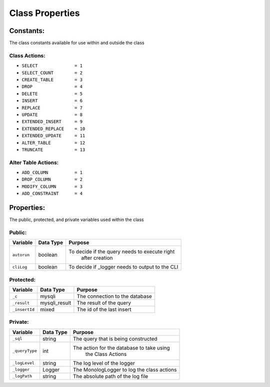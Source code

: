 Class Properties
================

Constants:
----------
The class constants available for use within and outside the class

Class Actions:
^^^^^^^^^^^^^^
- ``SELECT              = 1``
- ``SELECT_COUNT        = 2``
- ``CREATE_TABLE        = 3``
- ``DROP                = 4``
- ``DELETE              = 5``
- ``INSERT              = 6``
- ``REPLACE             = 7``
- ``UPDATE              = 8``
- ``EXTENDED_INSERT     = 9``
- ``EXTENDED_REPLACE    = 10``
- ``EXTENDED_UPDATE     = 11``
- ``ALTER_TABLE         = 12``
- ``TRUNCATE            = 13``

Alter Table Actions:
^^^^^^^^^^^^^^^^^^^^
- ``ADD_COLUMN          = 1``
- ``DROP_COLUMN         = 2``
- ``MODIFY_COLUMN       = 3``
- ``ADD_CONSTRAINT      = 4``

Properties:
-----------
The public, protected, and private variables used within the class

Public:
^^^^^^^
+-------------+-------------+-------------------------------------------------+
| Variable    |  Data Type  | Purpose                                         |
+=============+=============+=================================================+
| ``autorun`` |  boolean    | To decide if the query needs to execute right   |
|             |             |  after creation                                 |
+-------------+-------------+-------------------------------------------------+
| ``cliLog``  |  boolean    | To decide if _logger needs to output to the CLI |
+-------------+-------------+-------------------------------------------------+

Protected:
^^^^^^^^^^
+---------------+---------------+---------------------------------------------+
| Variable      |  Data Type    | Purpose                                     |
+===============+===============+=============================================+
| ``_c``        |  mysqli       | The connection to the database              |
+---------------+---------------+---------------------------------------------+
| ``_result``   | mysqli_result | The result of the query                     |
+---------------+---------------+---------------------------------------------+
| ``_insertId`` | mixed         | The id of the last insert                   |
+---------------+---------------+---------------------------------------------+

Private:
^^^^^^^^
+---------------+---------------+---------------------------------------------+
| Variable      |  Data Type    | Purpose                                     |
+===============+===============+=============================================+
| ``_sql``      | string        | The query that is being constructed         |
+---------------+---------------+---------------------------------------------+
| ``_queryType``| int           | The action for the database to take using   |
|               |               |  the Class Actions                          |
+---------------+---------------+---------------------------------------------+
| ``_logLevel`` | string        | The log level of the logger                 |
+---------------+---------------+---------------------------------------------+
| ``_logger``   | Logger        | The Monolog\Logger to log the class actions |
+---------------+---------------+---------------------------------------------+
| ``_logPath``  | string        | The absolute path of the log file           |
+---------------+---------------+---------------------------------------------+
